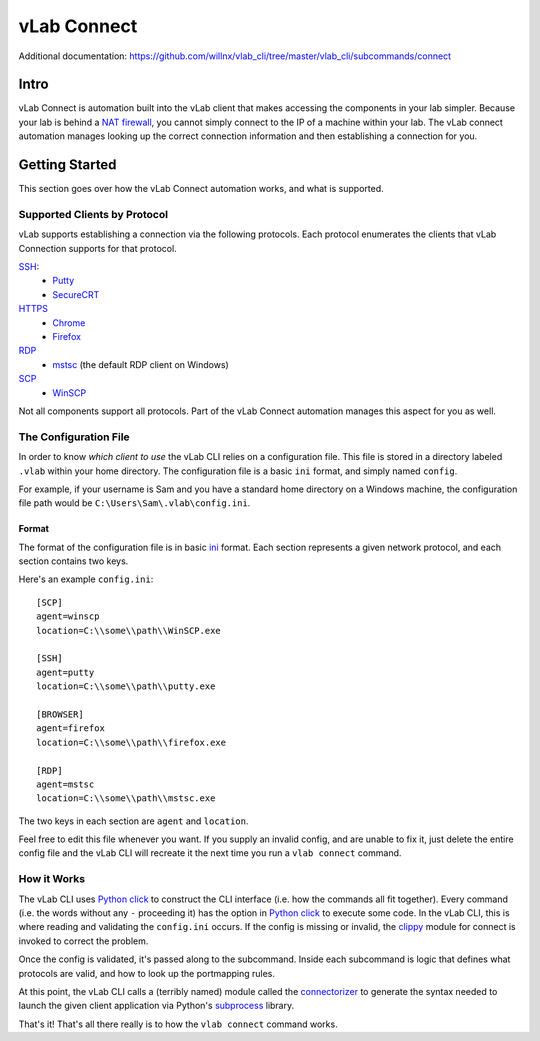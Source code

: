 ############
vLab Connect
############

Additional documentation: https://github.com/willnx/vlab_cli/tree/master/vlab_cli/subcommands/connect

Intro
=====
vLab Connect is automation built into the vLab client that makes accessing the
components in your lab simpler. Because your lab is behind a
`NAT firewall <https://en.wikipedia.org/wiki/Network_address_translation>`_,
you cannot simply connect to the IP of a machine within your lab. The vLab
connect automation manages looking up the correct connection information and
then establishing a connection for you.


Getting Started
===============
This section goes over how the vLab Connect automation works, and what is supported.

Supported Clients by Protocol
-----------------------------
vLab supports establishing a connection via the following protocols.
Each protocol enumerates the clients that vLab Connection supports for that protocol.

`SSH <https://en.wikipedia.org/wiki/Secure_Shell>`_:
   * `Putty <https://www.chairk.greenend.org.uk/~sgtatham/putty/>`_
   * `SecureCRT <https://www.vandyke.com/products/securecrt/>`_

`HTTPS <https://en.wikipedia.org/wiki/HTTPS>`_
   * `Chrome <https://www.google.com/chrome/>`_
   * `Firefox <https://www.mozilla.org/en-US/firefox/new/>`_

`RDP <https://en.wikipedia.org/wiki/Remote_Desktop_Protocol>`_
  * `mstsc <https://docs.microsoft.com/en-us/windows-server/administration/windows-commands/mstsc>`_ (the default RDP client on Windows)

`SCP <https://en.wikipedia.org/wiki/Secure_copy>`_
  * `WinSCP <https://winscp.net/eng/index.php>`_

Not all components support all protocols. Part of the vLab Connect automation
manages this aspect for you as well.


The Configuration File
----------------------
In order to know *which client to use* the vLab CLI relies on a configuration file.
This file is stored in a directory labeled ``.vlab`` within your home directory.
The configuration file is a basic ``ini`` format, and simply named ``config``.

For example, if your username is Sam and you have a standard home directory on a
Windows machine, the configuration file path would be ``C:\Users\Sam\.vlab\config.ini``.

Format
^^^^^^
The format of the configuration file is in basic `ini <https://en.wikipedia.org/wiki/INI_file>`_
format. Each section represents a given network protocol, and each section contains
two keys.

Here's an example ``config.ini``::

  [SCP]
  agent=winscp
  location=C:\\some\\path\\WinSCP.exe

  [SSH]
  agent=putty
  location=C:\\some\\path\\putty.exe

  [BROWSER]
  agent=firefox
  location=C:\\some\\path\\firefox.exe

  [RDP]
  agent=mstsc
  location=C:\\some\\path\\mstsc.exe

The two keys in each section are ``agent`` and ``location``.


Feel free to edit this file whenever you want. If you supply an invalid config,
and are unable to fix it, just delete the entire config file and the vLab CLI
will recreate it the next time you run a ``vlab connect`` command.


How it Works
------------
The vLab CLI uses `Python click <http://click.palletsprojects.com/en/7.x/>`_ to
construct the CLI interface (i.e. how the commands all fit together). Every command
(i.e. the words without any ``-`` proceeding it) has the option in
`Python click <http://click.palletsprojects.com/en/7.x/>`_ to execute some code.
In the vLab CLI, this is where reading and validating the ``config.ini`` occurs.
If the config is missing or invalid, the `clippy <https://github.com/willnx/vlab_cli/tree/master/vlab_cli/lib/clippy>`_
module for connect is invoked to correct the problem.

Once the config is validated, it's passed along to the subcommand. Inside each
subcommand is logic that defines what protocols are valid, and how to look up
the portmapping rules.

At this point, the vLab CLI calls a (terribly named) module called the
`connectorizer <https://github.com/willnx/vlab_cli/blob/master/vlab_cli/lib/connectorizer.py>`_
to generate the syntax needed to launch the given client application via Python's
`subprocess <https://docs.python.org/3/library/subprocess.html>`_ library.

That's it! That's all there really is to how the ``vlab connect`` command works.
